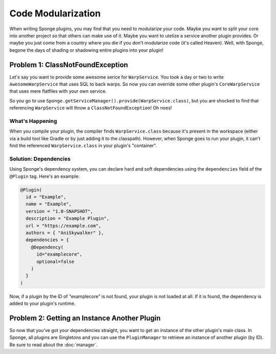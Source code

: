 ===================
Code Modularization
===================

When writing Sponge plugins, you may find that you need to modularize your code. Maybe you want to split your core into
another project so that others can make use of it. Maybe you want to utelize a service another plugin provides. Or maybe
you just come from a country where you die if you don't modularize code (it's called Heaven). Well, with Sponge, begone
the days of shading or shadowing entire plugins into your plugin!

Problem 1: ClassNotFoundException
=================================

Let's say you want to provide some awesome serice for ``WarpService``. You took a day or two to write
``AwesomeWarpService`` that uses SQL to back warps. So now you can override some other plugin's ``CoreWarpService`` that
uses mere flatfiles with your own service.

So you go to use ``Sponge.getServiceManager().provide(WarpService.class)``, but you are shocked to find that referencing
``WarpService`` will throw a ``ClassNotFoundException``! Oh noes!

What's Happening
~~~~~~~~~~~~~~~~

When you compile your plugin, the compiler finds ``WarpService.class`` because it's present in the workspace (either via
a build tool like Gradle or by just adding it to the classpath). However, when Sponge goes to run your plugin, it can't
find the referenced ``WarpService.class`` in your plugin's "container".

Solution: Dependencies
~~~~~~~~~~~~~~~~~~~~~~~~

Using Sponge's dependency system, you can declare hard and soft dependencies using the ``dependencies`` field of the
``@Plugin`` tag. Here's an example:

.. code-block:: java

    @Plugin(
      id = "Example",
      name = "Example",
      version = "1.0-SNAPSHOT",
      description = "Example Plugin",
      url = "https://example.com",
      authors = { "AniSkywalker" },
      dependencies = {
        @Dependency(
          id="examplecore",
          optional=false
        )
      }
    )

Now, if a plugin by the ID of "examplecore" is not found, your plugin is not loaded at all. If it is found, the
dependency is added to your plugin's runtime.

Problem 2: Getting an Instance Another Plugin
=============================================

So now that you've got your dependencies straight, you want to get an instance of the other plugin's main class. In
Sponge, all plugins are Singletons and you can use the ``PluginManager`` to retrieve an instance of another plugin (by
ID). Be sure to read about the :doc:`manager`.

